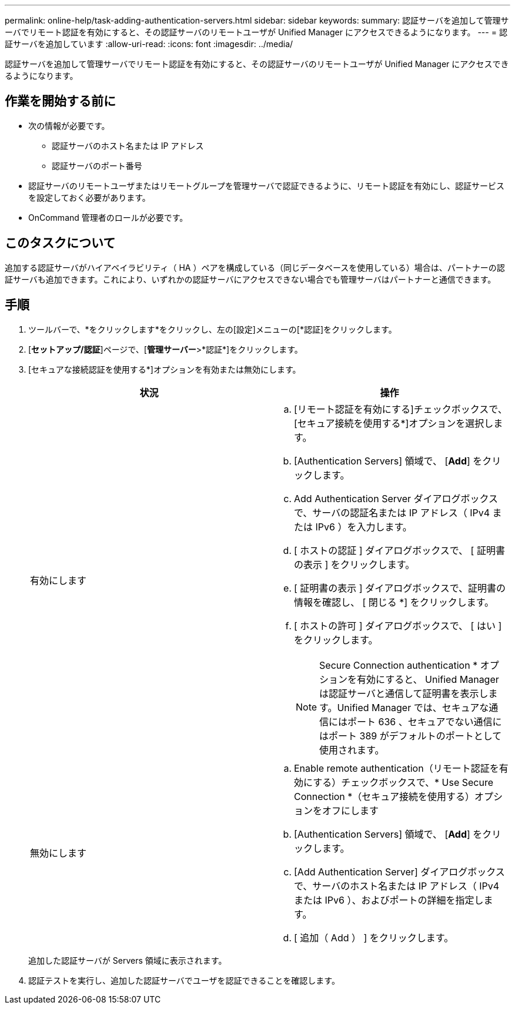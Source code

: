 ---
permalink: online-help/task-adding-authentication-servers.html 
sidebar: sidebar 
keywords:  
summary: 認証サーバを追加して管理サーバでリモート認証を有効にすると、その認証サーバのリモートユーザが Unified Manager にアクセスできるようになります。 
---
= 認証サーバを追加しています
:allow-uri-read: 
:icons: font
:imagesdir: ../media/


[role="lead"]
認証サーバを追加して管理サーバでリモート認証を有効にすると、その認証サーバのリモートユーザが Unified Manager にアクセスできるようになります。



== 作業を開始する前に

* 次の情報が必要です。
+
** 認証サーバのホスト名または IP アドレス
** 認証サーバのポート番号


* 認証サーバのリモートユーザまたはリモートグループを管理サーバで認証できるように、リモート認証を有効にし、認証サービスを設定しておく必要があります。
* OnCommand 管理者のロールが必要です。




== このタスクについて

追加する認証サーバがハイアベイラビリティ（ HA ）ペアを構成している（同じデータベースを使用している）場合は、パートナーの認証サーバも追加できます。これにより、いずれかの認証サーバにアクセスできない場合でも管理サーバはパートナーと通信できます。



== 手順

. ツールバーで、*をクリックしますimage:../media/clusterpage-settings-icon.gif[""]*をクリックし、左の[設定]メニューの[*認証]をクリックします。
. [*セットアップ/認証*]ページで、[*管理サーバー*>*認証*]をクリックします。
. [セキュアな接続認証を使用する*]オプションを有効または無効にします。
+
|===
| 状況 | 操作 


 a| 
有効にします
 a| 
.. [リモート認証を有効にする]チェックボックスで、[セキュア接続を使用する*]オプションを選択します。
.. [Authentication Servers] 領域で、 [*Add*] をクリックします。
.. Add Authentication Server ダイアログボックスで、サーバの認証名または IP アドレス（ IPv4 または IPv6 ）を入力します。
.. [ ホストの認証 ] ダイアログボックスで、 [ 証明書の表示 ] をクリックします。
.. [ 証明書の表示 ] ダイアログボックスで、証明書の情報を確認し、 [ 閉じる *] をクリックします。
.. [ ホストの許可 ] ダイアログボックスで、 [ はい ] をクリックします。
+
[NOTE]
====
Secure Connection authentication * オプションを有効にすると、 Unified Manager は認証サーバと通信して証明書を表示します。Unified Manager では、セキュアな通信にはポート 636 、セキュアでない通信にはポート 389 がデフォルトのポートとして使用されます。

====




 a| 
無効にします
 a| 
.. Enable remote authentication（リモート認証を有効にする）チェックボックスで、* Use Secure Connection *（セキュア接続を使用する）オプションをオフにします
.. [Authentication Servers] 領域で、 [*Add*] をクリックします。
.. [Add Authentication Server] ダイアログボックスで、サーバのホスト名または IP アドレス（ IPv4 または IPv6 ）、およびポートの詳細を指定します。
.. [ 追加（ Add ） ] をクリックします。


|===
+
追加した認証サーバが Servers 領域に表示されます。

. 認証テストを実行し、追加した認証サーバでユーザを認証できることを確認します。

